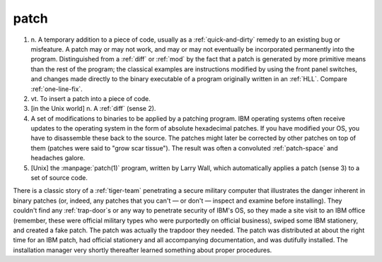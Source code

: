 .. _patch:

============================================================
patch
============================================================

1. n\.
   A temporary addition to a piece of code, usually as a :ref:`quick-and-dirty` remedy to an existing bug or misfeature.
   A patch may or may not work, and may or may not eventually be incorporated permanently into the program.
   Distinguished from a :ref:`diff` or :ref:`mod` by the fact that a patch is generated by more primitive means than the rest of the program; the classical examples are instructions modified by using the front panel switches, and changes made directly to the binary executable of a program originally written in an :ref:`HLL`\.
   Compare :ref:`one-line-fix`\.

2. vt\.
   To insert a patch into a piece of code.

3.
   [in the Unix world] n. A :ref:`diff` (sense 2).

4.
   A set of modifications to binaries to be applied by a patching program.
   IBM operating systems often receive updates to the operating system in the form of absolute hexadecimal patches.
   If you have modified your OS, you have to disassemble these back to the source.
   The patches might later be corrected by other patches on top of them (patches were said to "grow scar tissue").
   The result was often a convoluted :ref:`patch-space` and headaches galore.

5.
   [Unix] the :manpage:`patch(1)` program, written by Larry Wall, which automatically applies a patch (sense 3) to a set of source code.

There is a classic story of a :ref:`tiger-team` penetrating a secure military computer that illustrates the danger inherent in binary patches (or, indeed, any patches that you can't — or don't — inspect and examine before installing).
They couldn't find any :ref:`trap-door`\s or any way to penetrate security of IBM's OS, so they made a site visit to an IBM office (remember, these were official military types who were purportedly on official business), swiped some IBM stationery, and created a fake patch.
The patch was actually the trapdoor they needed.
The patch was distributed at about the right time for an IBM patch, had official stationery and all accompanying documentation, and was dutifully installed.
The installation manager very shortly thereafter learned something about proper procedures.

